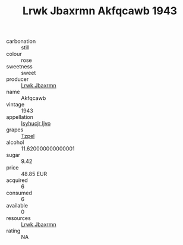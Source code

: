 :PROPERTIES:
:ID:                     49b490ef-6b3b-49d3-aafc-5af50cb57656
:END:
#+TITLE: Lrwk Jbaxrmn Akfqcawb 1943

- carbonation :: still
- colour :: rose
- sweetness :: sweet
- producer :: [[id:a9621b95-966c-4319-8256-6168df5411b3][Lrwk Jbaxrmn]]
- name :: Akfqcawb
- vintage :: 1943
- appellation :: [[id:8508a37c-5f8b-409e-82b9-adf9880a8d4d][Isyhucjr Ijvo]]
- grapes :: [[id:b0bb8fc4-9992-4777-b729-2bd03118f9f8][Tzpel]]
- alcohol :: 11.620000000000001
- sugar :: 9.42
- price :: 48.85 EUR
- acquired :: 6
- consumed :: 6
- available :: 0
- resources :: [[id:a9621b95-966c-4319-8256-6168df5411b3][Lrwk Jbaxrmn]]
- rating :: NA


